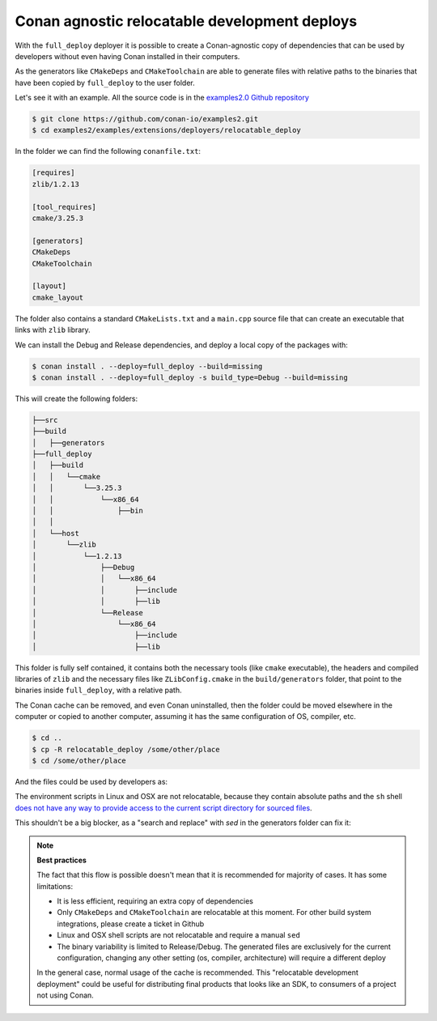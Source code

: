 Conan agnostic relocatable development deploys
==============================================

With the ``full_deploy`` deployer it is possible to create a Conan-agnostic copy of dependencies that can be used by developers without even having Conan installed in their computers.

As the generators like ``CMakeDeps`` and ``CMakeToolchain`` are able to generate files with relative paths to the binaries that have been copied by ``full_deploy`` to the user folder.

Let's see it with an example. All the source code is in the
`examples2.0 Github repository <https://github.com/conan-io/examples2>`_ 

.. code-block:: bash

    $ git clone https://github.com/conan-io/examples2.git
    $ cd examples2/examples/extensions/deployers/relocatable_deploy

In the folder we can find the following ``conanfile.txt``:

.. code-block:: ini

    [requires]
    zlib/1.2.13

    [tool_requires]
    cmake/3.25.3

    [generators]
    CMakeDeps
    CMakeToolchain

    [layout]
    cmake_layout

The folder also contains a standard ``CMakeLists.txt`` and a ``main.cpp`` source file that can create
an executable that links with ``zlib`` library.

We can install the Debug and Release dependencies, and deploy a local copy of the packages with:

.. code-block:: bash

    $ conan install . --deploy=full_deploy --build=missing
    $ conan install . --deploy=full_deploy -s build_type=Debug --build=missing

This will create the following folders:

.. code-block:: text

    ├──src
    ├──build
    │   ├──generators 
    ├──full_deploy
    │   ├──build
    │   │   └──cmake
    │   │       └──3.25.3
    │   │           └──x86_64
    │   │               ├──bin
    │   │
    │   └──host
    │       └──zlib
    │           └──1.2.13
    │               ├──Debug
    │               │   └──x86_64
    │               │       ├──include
    │               │       ├──lib
    │               └──Release
    │                   └──x86_64
    │                       ├──include
    │                       ├──lib


This folder is fully self contained, it contains both the necessary tools (like ``cmake`` executable), the headers and compiled libraries of ``zlib`` and the necessary files like ``ZLibConfig.cmake`` in the ``build/generators`` folder, that point to the binaries inside ``full_deploy``, with a relative path. 

The Conan cache can be removed, and even Conan uninstalled, then the folder could be moved elsewhere in the computer or copied to another computer, assuming it has the same configuration of OS, compiler, etc.

.. code-block:: bash

    $ cd .. 
    $ cp -R relocatable_deploy /some/other/place
    $ cd /some/other/place

And the files could be used by developers as:

.. code-block:: bash
    :caption: Windows

    $ cd build
    # Activate the environment to use CMake 3.25
    $ generators\conanbuild.bat
    $ cmake --version
    cmake version 3.25.3
    # Configure, should match the settings used at install
    $ cmake .. -G \"Visual Studio 17 2022\" -DCMAKE_TOOLCHAIN_FILE=generators/conan_toolchain.cmake
    $ cmake --build . --config Release
    $ Release\compressor.exe
    ZLIB VERSION: 1.2.13


The environment scripts in Linux and OSX are not relocatable, because they contain absolute paths and the ``sh`` shell `does not have any way to provide access to the current script directory for sourced files <https://stackoverflow.com/questions/29832037/how-to-get-script-directory-in-posix-sh/29835459#29835459>`_.

This shouldn't be a big blocker, as a "search and replace" with `sed` in the generators folder can fix it:

.. code-block:: bash
    :caption: Linux

    $ cd build/Release/generators
    # Fix folders in Linux
    $ sed -i 's,{old_folder},{new_folder},g' *
    # Fix folders in MacOS
    $ sed -i '' 's,{old_folder},{new_folder},g' *
    $ source conanbuild.sh
    $ cd ..
    $ cmake --version
    cmake version 3.25.3
    $ cmake ../.. -DCMAKE_TOOLCHAIN_FILE=generators/conan_toolchain.cmake -DCMAKE_BUILD_TYPE=Release
    $ cmake --build .
    $ ./compressor
    ZLIB VERSION: 1.2.13


.. note::

    **Best practices**

    The fact that this flow is possible doesn't mean that it is recommended for majority of cases.
    It has some limitations:

    - It is less efficient, requiring an extra copy of dependencies
    - Only ``CMakeDeps`` and ``CMakeToolchain`` are relocatable at this moment. For other build system integrations, please create a ticket in Github
    - Linux and OSX shell scripts are not relocatable and require a manual ``sed``
    - The binary variability is limited to Release/Debug. The generated files are exclusively for the current configuration, changing any other setting (os, compiler, architecture) will require a different deploy

    In the general case, normal usage of the cache is recommended. This "relocatable development deployment"
    could be useful for distributing final products that looks like an SDK, to consumers of a project not using Conan.
